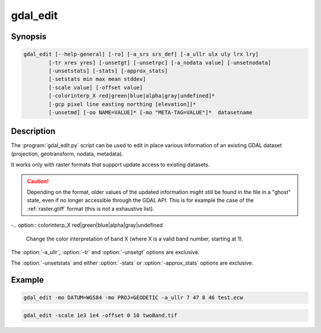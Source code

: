 .. _gdal_edit:

================================================================================
gdal_edit
================================================================================

.. only:: html

    Edit in place various information of an existing GDAL dataset.

.. Index:: gdal_edit

Synopsis
--------

.. code-block::

    gdal_edit [--help-general] [-ro] [-a_srs srs_def] [-a_ullr ulx uly lrx lry]
            [-tr xres yres] [-unsetgt] [-unsetrpc] [-a_nodata value] [-unsetnodata]
            [-unsetstats] [-stats] [-approx_stats]
            [-setstats min max mean stddev]
            [-scale value] [-offset value]
            [-colorinterp_X red|green|blue|alpha|gray|undefined]*
            [-gcp pixel line easting northing [elevation]]*
            [-unsetmd] [-oo NAME=VALUE]* [-mo "META-TAG=VALUE"]*  datasetname

Description
-----------

The :program:`gdal_edit.py` script can be used to edit in place various
information of an existing GDAL dataset (projection, geotransform,
nodata, metadata).

It works only with raster formats that support update access to existing datasets.

.. caution::

    Depending on the format, older values of the updated information might
    still be found in the file in a "ghost" state, even if no longer accessible
    through the GDAL API. This is for example the case of the :ref:`raster.gtiff`
    format (this is not a exhaustive list).

.. option:: –help-general

    Gives a brief usage message for the generic GDAL commandline options and exit.

.. option:: -ro

    Open the dataset in read-only. Might be useful for drivers refusing to use
    the dataset in update-mode. In which case, updated information will go into
    PAM :file:`.aux.xml` files.

    .. versionadded:: 1.11

.. option:: -a_srs <srs_def>

    Defines the target coordinate system.
    This coordinate system will be written to the dataset.
    If the empty string or None is specified, then the existing
    coordinate system will be removed (for TIFF/GeoTIFF, might not be well
    supported besides that).

.. option:: -a_ullr ulx uly lrx lry:

    Assign/override the georeferenced bounds of the dataset.

.. option:: -tr <xres> <yres>

    Set target resolution. The values must be expressed in georeferenced units.
    Both must be positive values.

.. option:: -unsetgt

    Remove the georeference information.

.. option:: -unsetrpc

    Remove RPC information.

    .. versionadded:: 2.4

.. option:: -unsetstats

    Remove band statistics information.

    .. versionadded:: 2.0

.. option:: -stats

    Calculate and store band statistics.

    .. versionadded:: 2.0

.. option:: -setstatsmin max mean stddev

    Store user-defined values for band statistics (minimum, maximum,
    mean and standard deviation). If any of the values is set to None,
    the real statistics are calclulated from the file and the ones set
    to None are used from the real statistics.

    .. versionadded:: 2.4

.. option:: -approx_stats

    Calculate and store approximate band statistics.

    .. versionadded:: 2.0

.. option:: -a_nodata <value>

    Assign a specified nodata value to output bands.

.. option:: -unsetnodata

    Remove existing nodata values.

    .. versionadded:: 2.1

.. option:: -scale <value>

    Assign a specified scale value to output bands.
    If a single scale value is provided it will be set for all bands.
    Alternatively one scale value per band can be provided, in which case
    the number of scale values must match the number of bands.
    If no scale is needed, it it recommended to set the value to 1.
    Scale and Offset are generally used together. For example, scale and
    offset might be used to store elevations in a unsigned 16bit integer
    file with a precision of 0.1, and starting from -100. True values
    would be calculated as: true_value = (pixel_value * scale) + offset

    .. note:: These values can be applied using -unscale during a :program:`gdal_translate` run.

    .. versionadded:: 2.2

.. option:: -offset <value>

    Assign a specified offset value to output bands.
    If a single offset value is provided it will be set for all bands.
    Alternatively one offset value per band can be provided, in which case
    the number of offset values must match the number of bands.
    If no offset is needed, it recommended to set the value to 0.
    For more see scale.

    .. versionadded:: 2.2

-.. option:: colorinterp_X red|green|blue|alpha|gray|undefined

    Change the color interpretation of band X (where X is a valid band
    number, starting at 1).

    .. versionadded:: 2.3

.. option:: -gcp pixel line easting northing [elevation]

    Add the indicated ground control point to the dataset.
    This option may be provided multiple times to provide a set of GCPs.

.. option:: -unsetmd

    Remove existing metadata (in the default metadata domain).
    Can be combined with :option:`-mo`.

    .. versionadded:: 2.0

.. option:: -mo "META-TAG=VALUE"

    Passes a metadata key and value to set on the output dataset if possible.
    This metadata is added to the existing metadata items, unless :option:`-unsetmd`
    is also specified.

.. option:: -oo "NAME=VALUE"

    Open option (format specific).

    .. versionadded:: 2.0

The :option:`-a_ullr`, :option:`-tr` and :option:`-unsetgt` options are exclusive.

The :option:`-unsetstats` and either :option:`-stats` or :option:`-approx_stats` options are exclusive.

Example
-------

.. code-block::

    gdal_edit -mo DATUM=WGS84 -mo PROJ=GEODETIC -a_ullr 7 47 8 46 test.ecw

.. code-block::

    gdal_edit -scale 1e3 1e4 -offset 0 10 twoBand.tif
